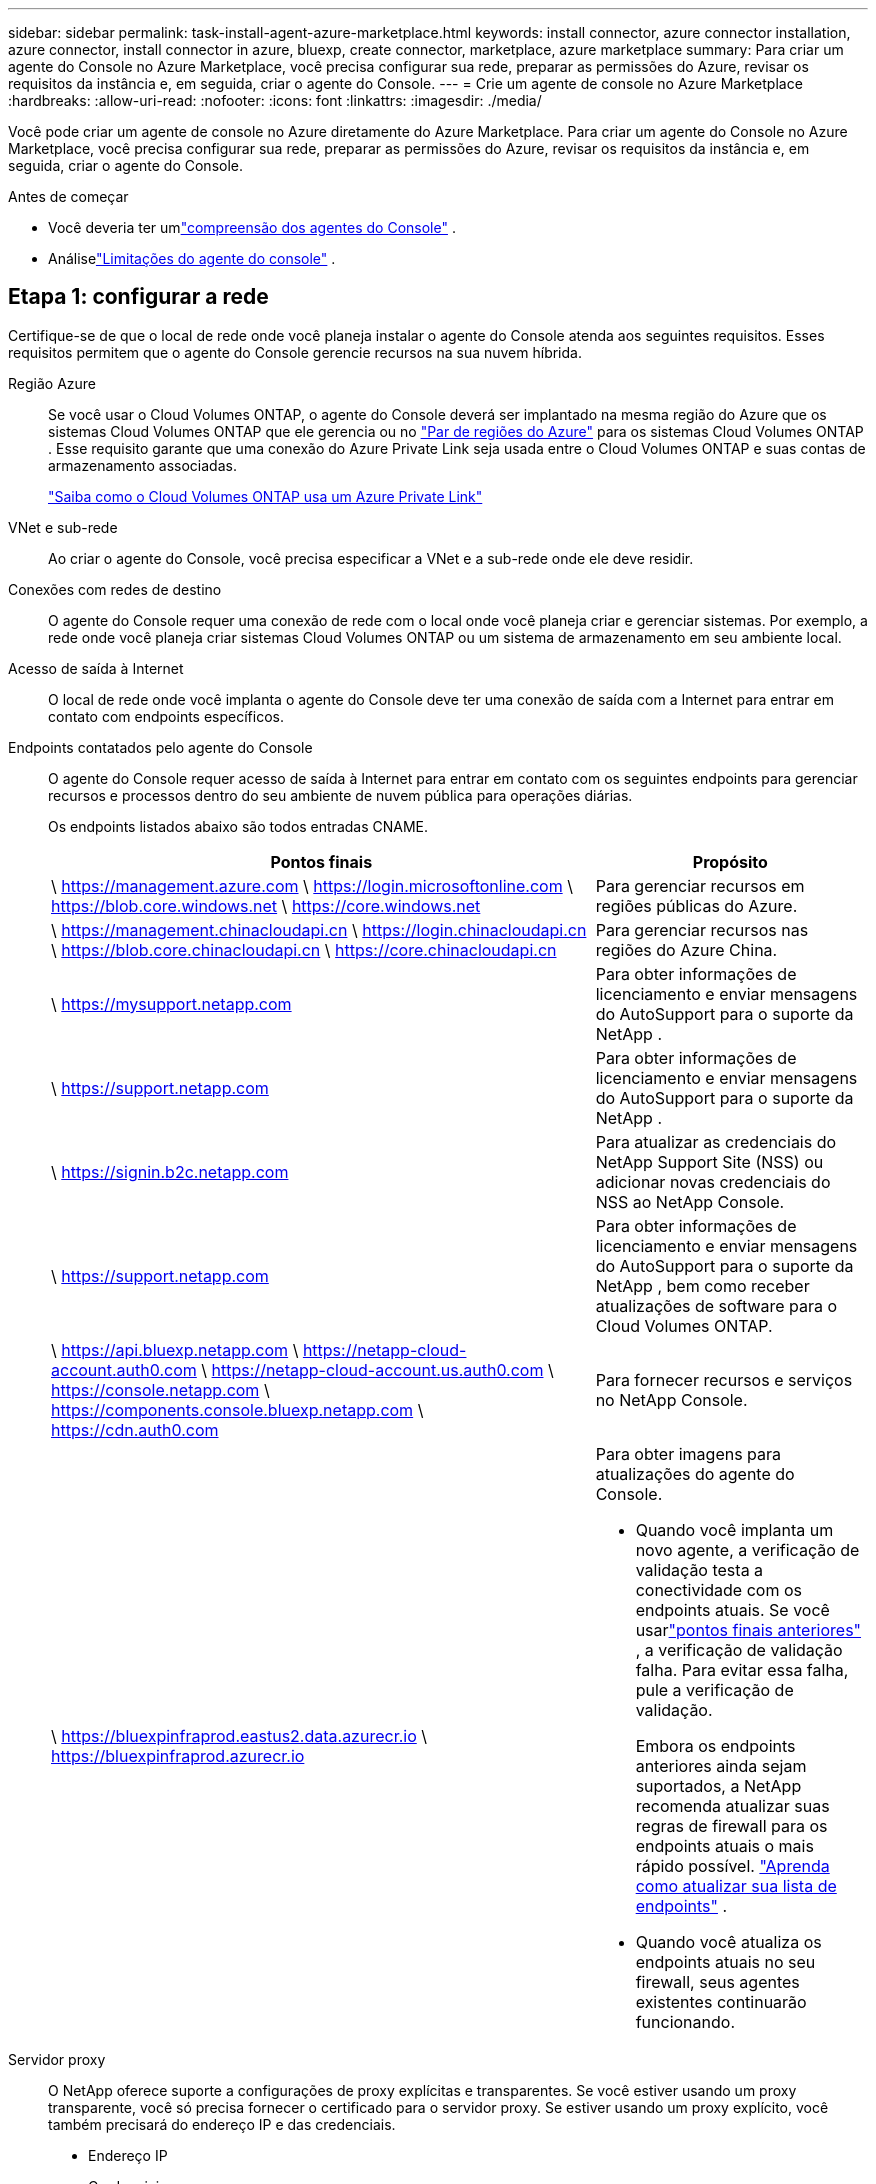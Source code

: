 ---
sidebar: sidebar 
permalink: task-install-agent-azure-marketplace.html 
keywords: install connector, azure connector installation, azure connector, install connector in azure, bluexp, create connector, marketplace, azure marketplace 
summary: Para criar um agente do Console no Azure Marketplace, você precisa configurar sua rede, preparar as permissões do Azure, revisar os requisitos da instância e, em seguida, criar o agente do Console. 
---
= Crie um agente de console no Azure Marketplace
:hardbreaks:
:allow-uri-read: 
:nofooter: 
:icons: font
:linkattrs: 
:imagesdir: ./media/


[role="lead"]
Você pode criar um agente de console no Azure diretamente do Azure Marketplace.  Para criar um agente do Console no Azure Marketplace, você precisa configurar sua rede, preparar as permissões do Azure, revisar os requisitos da instância e, em seguida, criar o agente do Console.

.Antes de começar
* Você deveria ter umlink:concept-agents.html["compreensão dos agentes do Console"] .
* Análiselink:reference-limitations.html["Limitações do agente do console"] .




== Etapa 1: configurar a rede

Certifique-se de que o local de rede onde você planeja instalar o agente do Console atenda aos seguintes requisitos. Esses requisitos permitem que o agente do Console gerencie recursos na sua nuvem híbrida.

Região Azure:: Se você usar o Cloud Volumes ONTAP, o agente do Console deverá ser implantado na mesma região do Azure que os sistemas Cloud Volumes ONTAP que ele gerencia ou no https://docs.microsoft.com/en-us/azure/availability-zones/cross-region-replication-azure#azure-cross-region-replication-pairings-for-all-geographies["Par de regiões do Azure"^] para os sistemas Cloud Volumes ONTAP .  Esse requisito garante que uma conexão do Azure Private Link seja usada entre o Cloud Volumes ONTAP e suas contas de armazenamento associadas.
+
--
https://docs.netapp.com/us-en/storage-management-cloud-volumes-ontap/task-enabling-private-link.html["Saiba como o Cloud Volumes ONTAP usa um Azure Private Link"^]

--


VNet e sub-rede:: Ao criar o agente do Console, você precisa especificar a VNet e a sub-rede onde ele deve residir.


Conexões com redes de destino:: O agente do Console requer uma conexão de rede com o local onde você planeja criar e gerenciar sistemas.  Por exemplo, a rede onde você planeja criar sistemas Cloud Volumes ONTAP ou um sistema de armazenamento em seu ambiente local.


Acesso de saída à Internet:: O local de rede onde você implanta o agente do Console deve ter uma conexão de saída com a Internet para entrar em contato com endpoints específicos.


Endpoints contatados pelo agente do Console:: O agente do Console requer acesso de saída à Internet para entrar em contato com os seguintes endpoints para gerenciar recursos e processos dentro do seu ambiente de nuvem pública para operações diárias.
+
--
Os endpoints listados abaixo são todos entradas CNAME.

[cols="2a,1a"]
|===
| Pontos finais | Propósito 


 a| 
\ https://management.azure.com \ https://login.microsoftonline.com \ https://blob.core.windows.net \ https://core.windows.net
 a| 
Para gerenciar recursos em regiões públicas do Azure.



 a| 
\ https://management.chinacloudapi.cn \ https://login.chinacloudapi.cn \ https://blob.core.chinacloudapi.cn \ https://core.chinacloudapi.cn
 a| 
Para gerenciar recursos nas regiões do Azure China.



 a| 
\ https://mysupport.netapp.com
 a| 
Para obter informações de licenciamento e enviar mensagens do AutoSupport para o suporte da NetApp .



 a| 
\ https://support.netapp.com
 a| 
Para obter informações de licenciamento e enviar mensagens do AutoSupport para o suporte da NetApp .



 a| 
\ https://signin.b2c.netapp.com
 a| 
Para atualizar as credenciais do NetApp Support Site (NSS) ou adicionar novas credenciais do NSS ao NetApp Console.



 a| 
\ https://support.netapp.com
 a| 
Para obter informações de licenciamento e enviar mensagens do AutoSupport para o suporte da NetApp , bem como receber atualizações de software para o Cloud Volumes ONTAP.



 a| 
\ https://api.bluexp.netapp.com \ https://netapp-cloud-account.auth0.com \ https://netapp-cloud-account.us.auth0.com \ https://console.netapp.com \ https://components.console.bluexp.netapp.com \ https://cdn.auth0.com
 a| 
Para fornecer recursos e serviços no NetApp Console.



 a| 
\ https://bluexpinfraprod.eastus2.data.azurecr.io \ https://bluexpinfraprod.azurecr.io
 a| 
Para obter imagens para atualizações do agente do Console.

* Quando você implanta um novo agente, a verificação de validação testa a conectividade com os endpoints atuais.  Se você usarlink:link:reference-networking-saas-console-previous.html["pontos finais anteriores"] , a verificação de validação falha.  Para evitar essa falha, pule a verificação de validação.
+
Embora os endpoints anteriores ainda sejam suportados, a NetApp recomenda atualizar suas regras de firewall para os endpoints atuais o mais rápido possível. link:reference-networking-saas-console-previous.html#update-endpoint-list["Aprenda como atualizar sua lista de endpoints"] .

* Quando você atualiza os endpoints atuais no seu firewall, seus agentes existentes continuarão funcionando.


|===
--


Servidor proxy:: O NetApp oferece suporte a configurações de proxy explícitas e transparentes.  Se você estiver usando um proxy transparente, você só precisa fornecer o certificado para o servidor proxy.  Se estiver usando um proxy explícito, você também precisará do endereço IP e das credenciais.
+
--
* Endereço IP
* Credenciais
* Certificado HTTPS


--


Portos:: Não há tráfego de entrada para o agente do Console, a menos que você o inicie ou se ele for usado como um proxy para enviar mensagens do AutoSupport do Cloud Volumes ONTAP para o Suporte da NetApp .
+
--
* HTTP (80) e HTTPS (443) fornecem acesso à interface de usuário local, que você usará em raras circunstâncias.
* SSH (22) só é necessário se você precisar se conectar ao host para solução de problemas.
* Conexões de entrada pela porta 3128 serão necessárias se você implantar sistemas Cloud Volumes ONTAP em uma sub-rede onde uma conexão de saída com a Internet não esteja disponível.
+
Se os sistemas Cloud Volumes ONTAP não tiverem uma conexão de saída com a Internet para enviar mensagens do AutoSupport , o Console configurará automaticamente esses sistemas para usar um servidor proxy incluído no agente do Console.  O único requisito é garantir que o grupo de segurança do agente do Console permita conexões de entrada pela porta 3128.  Você precisará abrir esta porta depois de implantar o agente do Console.



--


Habilitar NTP:: Se você planeja usar o NetApp Data Classification para verificar suas fontes de dados corporativos, habilite um serviço Network Time Protocol (NTP) no agente do Console e no sistema NetApp Data Classification para que o horário seja sincronizado entre os sistemas. https://docs.netapp.com/us-en/data-services-data-classification/concept-cloud-compliance.html["Saiba mais sobre a classificação de dados da NetApp"^]
+
--
Implemente os requisitos de rede após criar o agente do Console.

--




== Etapa 2: Revisar os requisitos da VM

Ao criar o agente do Console, escolha um tipo de máquina virtual que atenda aos seguintes requisitos.

CPU:: 8 núcleos ou 8 vCPUs
BATER:: 32 GB
Tamanho da VM do Azure:: Um tipo de instância que atende aos requisitos de CPU e RAM acima.  Recomendamos Standard_D8s_v3.




== Etapa 3: Configurar permissões

Você pode fornecer permissões das seguintes maneiras:

* Opção 1: atribuir uma função personalizada à VM do Azure usando uma identidade gerenciada atribuída pelo sistema.
* Opção 2: forneça ao Console as credenciais para uma entidade de serviço do Azure que tenha as permissões necessárias.


Siga estas etapas para configurar permissões para o Console.

[role="tabbed-block"]
====
.Função personalizada
--
Observe que você pode criar uma função personalizada do Azure usando o portal do Azure, o Azure PowerShell, a CLI do Azure ou a API REST.  As etapas a seguir mostram como criar a função usando a CLI do Azure.  Se preferir usar um método diferente, consulte https://learn.microsoft.com/en-us/azure/role-based-access-control/custom-roles#steps-to-create-a-custom-role["Documentação do Azure"^]

.Passos
. Se você estiver planejando instalar manualmente o software em seu próprio host, habilite uma identidade gerenciada atribuída pelo sistema na VM para que você possa fornecer as permissões necessárias do Azure por meio de uma função personalizada.
+
https://learn.microsoft.com/en-us/azure/active-directory/managed-identities-azure-resources/qs-configure-portal-windows-vm["Documentação do Microsoft Azure: Configurar identidades gerenciadas para recursos do Azure em uma VM usando o portal do Azure"^]

. Copie o conteúdo dolink:reference-permissions-azure.html["permissões de função personalizadas para o Conector"] e salvá-los em um arquivo JSON.
. Modifique o arquivo JSON adicionando IDs de assinatura do Azure ao escopo atribuível.
+
Você deve adicionar o ID de cada assinatura do Azure que deseja usar com o NetApp Console.

+
*Exemplo*

+
[source, json]
----
"AssignableScopes": [
"/subscriptions/d333af45-0d07-4154-943d-c25fbzzzzzzz",
"/subscriptions/54b91999-b3e6-4599-908e-416e0zzzzzzz",
"/subscriptions/398e471c-3b42-4ae7-9b59-ce5bbzzzzzzz"
----
. Use o arquivo JSON para criar uma função personalizada no Azure.
+
As etapas a seguir descrevem como criar a função usando o Bash no Azure Cloud Shell.

+
.. Começar https://docs.microsoft.com/en-us/azure/cloud-shell/overview["Azure Cloud Shell"^] e escolha o ambiente Bash.
.. Carregue o arquivo JSON.
+
image:screenshot_azure_shell_upload.png["Uma captura de tela do Azure Cloud Shell onde você pode escolher a opção de carregar um arquivo."]

.. Use a CLI do Azure para criar a função personalizada:
+
[source, azurecli]
----
az role definition create --role-definition Connector_Policy.json
----




--
.Diretor de serviço
--
Crie e configure uma entidade de serviço no Microsoft Entra ID e obtenha as credenciais do Azure necessárias para o Console.

.Crie um aplicativo Microsoft Entra para controle de acesso baseado em função
. Verifique se você tem permissões no Azure para criar um aplicativo do Active Directory e atribuir o aplicativo a uma função.
+
Para mais detalhes, consulte https://docs.microsoft.com/en-us/azure/active-directory/develop/howto-create-service-principal-portal#required-permissions/["Documentação do Microsoft Azure: Permissões necessárias"^]

. No portal do Azure, abra o serviço *Microsoft Entra ID*.
+
image:screenshot_azure_ad.png["Mostra o serviço do Active Directory no Microsoft Azure."]

. No menu, selecione *Registros de aplicativos*.
. Selecione *Novo registro*.
. Especifique detalhes sobre o aplicativo:
+
** *Nome*: Digite um nome para o aplicativo.
** *Tipo de conta*: Selecione um tipo de conta (qualquer um funcionará com o NetApp Console).
** *URI de redirecionamento*: Você pode deixar este campo em branco.


. Selecione *Registrar*.
+
Você criou o aplicativo AD e a entidade de serviço.



.Atribuir o aplicativo a uma função
. Crie uma função personalizada:
+
Observe que você pode criar uma função personalizada do Azure usando o portal do Azure, o Azure PowerShell, a CLI do Azure ou a API REST.  As etapas a seguir mostram como criar a função usando a CLI do Azure.  Se preferir usar um método diferente, consulte https://learn.microsoft.com/en-us/azure/role-based-access-control/custom-roles#steps-to-create-a-custom-role["Documentação do Azure"^]

+
.. Copie o conteúdo dolink:reference-permissions-azure.html["permissões de função personalizadas para o agente do Console"] e salvá-los em um arquivo JSON.
.. Modifique o arquivo JSON adicionando IDs de assinatura do Azure ao escopo atribuível.
+
Você deve adicionar o ID de cada assinatura do Azure a partir da qual os usuários criarão sistemas Cloud Volumes ONTAP .

+
*Exemplo*

+
[source, json]
----
"AssignableScopes": [
"/subscriptions/d333af45-0d07-4154-943d-c25fbzzzzzzz",
"/subscriptions/54b91999-b3e6-4599-908e-416e0zzzzzzz",
"/subscriptions/398e471c-3b42-4ae7-9b59-ce5bbzzzzzzz"
----
.. Use o arquivo JSON para criar uma função personalizada no Azure.
+
As etapas a seguir descrevem como criar a função usando o Bash no Azure Cloud Shell.

+
*** Começar https://docs.microsoft.com/en-us/azure/cloud-shell/overview["Azure Cloud Shell"^] e escolha o ambiente Bash.
*** Carregue o arquivo JSON.
+
image:screenshot_azure_shell_upload.png["Uma captura de tela do Azure Cloud Shell onde você pode escolher a opção de carregar um arquivo."]

*** Use a CLI do Azure para criar a função personalizada:
+
[source, azurecli]
----
az role definition create --role-definition Connector_Policy.json
----
+
Agora você deve ter uma função personalizada chamada Operador do Console que pode ser atribuída à máquina virtual do agente do Console.





. Atribuir o aplicativo à função:
+
.. No portal do Azure, abra o serviço *Assinaturas*.
.. Selecione a assinatura.
.. Selecione *Controle de acesso (IAM) > Adicionar > Adicionar atribuição de função*.
.. Na guia *Função*, selecione a função *Operador de console* e selecione *Avançar*.
.. Na aba *Membros*, complete os seguintes passos:
+
*** Mantenha *Usuário, grupo ou entidade de serviço* selecionado.
*** Selecione *Selecionar membros*.
+
image:screenshot-azure-service-principal-role.png["Uma captura de tela do portal do Azure que mostra a página Membros ao adicionar uma função a um aplicativo."]

*** Pesquise o nome do aplicativo.
+
Aqui está um exemplo:

+
image:screenshot_azure_service_principal_role.png["Uma captura de tela do portal do Azure que mostra o formulário Adicionar atribuição de função no portal do Azure."]

*** Selecione o aplicativo e selecione *Selecionar*.
*** Selecione *Avançar*.


.. Selecione *Revisar + atribuir*.
+
O principal de serviço agora tem as permissões necessárias do Azure para implantar o agente do Console.

+
Se você quiser implantar o Cloud Volumes ONTAP de várias assinaturas do Azure, será necessário vincular a entidade de serviço a cada uma dessas assinaturas.  No NetApp Console, você pode selecionar a assinatura que deseja usar ao implantar o Cloud Volumes ONTAP.





.Adicionar permissões da API de Gerenciamento de Serviços do Windows Azure
. No serviço *Microsoft Entra ID*, selecione *Registros de aplicativos* e selecione o aplicativo.
. Selecione *Permissões de API > Adicionar uma permissão*.
. Em *APIs da Microsoft*, selecione *Azure Service Management*.
+
image:screenshot_azure_service_mgmt_apis.gif["Uma captura de tela do portal do Azure que mostra as permissões da API de Gerenciamento de Serviços do Azure."]

. Selecione *Acessar o Gerenciamento de Serviços do Azure como usuários da organização* e, em seguida, selecione *Adicionar permissões*.
+
image:screenshot_azure_service_mgmt_apis_add.gif["Uma captura de tela do portal do Azure que mostra a adição das APIs de Gerenciamento de Serviços do Azure."]



.Obtenha o ID do aplicativo e o ID do diretório para o aplicativo
. No serviço *Microsoft Entra ID*, selecione *Registros de aplicativos* e selecione o aplicativo.
. Copie o *ID do aplicativo (cliente)* e o *ID do diretório (locatário)*.
+
image:screenshot_azure_app_ids.gif["Uma captura de tela que mostra o ID do aplicativo (cliente) e o ID do diretório (locatário) para um aplicativo no Microsoft Entra IDy."]

+
Ao adicionar a conta do Azure ao Console, você precisa fornecer o ID do aplicativo (cliente) e o ID do diretório (locatário) para o aplicativo.  O Console usa os IDs para fazer login programaticamente.



.Criar um segredo do cliente
. Abra o serviço *Microsoft Entra ID*.
. Selecione *Registros de aplicativos* e selecione seu aplicativo.
. Selecione *Certificados e segredos > Novo segredo do cliente*.
. Forneça uma descrição do segredo e uma duração.
. Selecione *Adicionar*.
. Copie o valor do segredo do cliente.
+
image:screenshot_azure_client_secret.gif["Uma captura de tela do portal do Azure que mostra um segredo do cliente para a entidade de serviço do Microsoft Entra."]



--
====


== Etapa 4: criar o agente do console

Inicie o agente do Console diretamente do Azure Marketplace.

.Sobre esta tarefa
A criação do agente do Console no Azure Marketplace configura uma máquina virtual com uma configuração padrão. link:reference-agent-default-config.html["Saiba mais sobre a configuração padrão do agente do Console"] .

.Antes de começar
Você deve ter o seguinte:

* Uma assinatura do Azure.
* Uma VNet e uma sub-rede na região do Azure de sua escolha.
* Detalhes sobre um servidor proxy, caso sua organização exija um proxy para todo o tráfego de saída da Internet:
+
** Endereço IP
** Credenciais
** Certificado HTTPS


* Uma chave pública SSH, se você quiser usar esse método de autenticação para a máquina virtual do agente do Console.  A outra opção para o método de autenticação é usar uma senha.
+
https://learn.microsoft.com/en-us/azure/virtual-machines/linux-vm-connect?tabs=Linux["Saiba mais sobre como se conectar a uma VM Linux no Azure"^]

* Se você não quiser que o Console crie automaticamente uma função do Azure para o agente do Console, será necessário criar sua próprialink:reference-permissions-azure.html["usando a política nesta página"] .
+
Essas permissões são para a própria instância do agente do Console.  É um conjunto diferente de permissões do que você configurou anteriormente para implantar a VM do agente do Console.



.Passos
. Acesse a página da VM do agente do NetApp Console no Azure Marketplace.
+
https://azuremarketplace.microsoft.com/en-us/marketplace/apps/netapp.netapp-oncommand-cloud-manager["Página do Azure Marketplace para regiões comerciais"^]

. Selecione *Obter agora* e depois selecione *Continuar*.
. No portal do Azure, selecione *Criar* e siga as etapas para configurar a máquina virtual.
+
Observe o seguinte ao configurar a VM:

+
** *Tamanho da VM*: escolha um tamanho de VM que atenda aos requisitos de CPU e RAM.  Recomendamos Standard_D8s_v3.
** *Discos*: O agente do Console pode ter desempenho ideal com discos HDD ou SSD.
** *Grupo de segurança de rede*: O agente do Console requer conexões de entrada usando SSH, HTTP e HTTPS.
+
link:reference-ports-azure.html["Exibir regras de grupo de segurança para o Azure"] .

** Identidade*: Em *Gerenciamento*, selecione *Ativar identidade gerenciada atribuída pelo sistema*.
+
Essa configuração é importante porque uma identidade gerenciada permite que a máquina virtual do agente do Console se identifique no Microsoft Entra ID sem fornecer nenhuma credencial. https://docs.microsoft.com/en-us/azure/active-directory/managed-identities-azure-resources/overview["Saiba mais sobre identidades gerenciadas para recursos do Azure"^] .



. Na página *Revisar + criar*, revise suas seleções e selecione *Criar* para iniciar a implantação.
+
O Azure implanta a máquina virtual com as configurações especificadas.  Você deverá ver a máquina virtual e o software do agente do console em execução em cerca de dez minutos.

+

NOTE: Se a instalação falhar, você poderá visualizar logs e um relatório para ajudar a solucionar problemas.link:task-troubleshoot-agent.html#troubleshoot-installation["Aprenda a solucionar problemas de instalação."]

. Abra um navegador da Web em um host que tenha uma conexão com a máquina virtual do agente do Console e insira o seguinte URL:
+
https://_ipaddress_[]

. Após efetuar login, configure o agente do Console:
+
.. Especifique a organização do Console a ser associada ao agente do Console.
.. Digite um nome para o sistema.
.. Em *Você está executando em um ambiente seguro?* mantenha o modo restrito desabilitado.
+
Mantenha o modo restrito desabilitado para usar o Console no modo padrão.  Você deve habilitar o modo restrito somente se tiver um ambiente seguro e quiser desconectar esta conta dos serviços de backend do Console.  Se for esse o caso,link:task-quick-start-restricted-mode.html["siga os passos para começar a usar o Console no modo restrito"] .

.. Selecione *Vamos começar*.




.Resultado
Agora você instalou o agente do Console e o configurou com sua organização do Console.

Se você tiver armazenamento de Blobs do Azure na mesma assinatura do Azure em que criou o agente do Console, verá um sistema de armazenamento de Blobs do Azure aparecer na página *Sistemas* automaticamente. https://docs.netapp.com/us-en/bluexp-blob-storage/index.html["Aprenda a gerenciar o armazenamento de Blobs do Azure no Console"^]



== Etapa 5: fornecer permissões ao agente do Console

Agora que você criou o agente do Console, precisa fornecer a ele as permissões que configurou anteriormente.  Fornecer as permissões permite que o agente do Console gerencie seus dados e infraestrutura de armazenamento no Azure.

[role="tabbed-block"]
====
.Função personalizada
--
Acesse o portal do Azure e atribua a função personalizada do Azure à máquina virtual do agente do Console para uma ou mais assinaturas.

.Passos
. No Portal do Azure, abra o serviço *Assinaturas* e selecione sua assinatura.
+
É importante atribuir a função do serviço *Assinaturas* porque isso especifica o escopo da atribuição de função no nível da assinatura.  O _escopo_ define o conjunto de recursos aos quais o acesso se aplica.  Se você especificar um escopo em um nível diferente (por exemplo, no nível da máquina virtual), sua capacidade de concluir ações no NetApp Console será afetada.

+
https://learn.microsoft.com/en-us/azure/role-based-access-control/scope-overview["Documentação do Microsoft Azure: Entenda o escopo do RBAC do Azure"^]

. Selecione *Controle de acesso (IAM)* > *Adicionar* > *Adicionar atribuição de função*.
. Na guia *Função*, selecione a função *Operador de console* e selecione *Avançar*.
+

NOTE: Operador do console é o nome padrão fornecido na política.  Se você escolheu um nome diferente para a função, selecione esse nome.

. Na aba *Membros*, complete os seguintes passos:
+
.. Atribuir acesso a uma *Identidade gerenciada*.
.. Selecione *Selecionar membros*, selecione a assinatura na qual a máquina virtual do agente do Console foi criada, em *Identidade gerenciada*, escolha *Máquina virtual* e selecione a máquina virtual do agente do Console.
.. Selecione *Selecionar*.
.. Selecione *Avançar*.
.. Selecione *Revisar + atribuir*.
.. Se você quiser gerenciar recursos em assinaturas adicionais do Azure, alterne para essa assinatura e repita essas etapas.




.O que vem a seguir?
Vá para o https://console.netapp.com["NetApp Console"^] para começar a usar o agente do Console.

--
.Diretor de serviço
--
.Passos
. Selecione *Administração > Credenciais*.
. Selecione *Adicionar credenciais* e siga as etapas do assistente.
+
.. *Localização das credenciais*: Selecione *Microsoft Azure > Agente*.
.. *Definir credenciais*: insira informações sobre a entidade de serviço do Microsoft Entra que concede as permissões necessárias:
+
*** ID do aplicativo (cliente)
*** ID do diretório (inquilino)
*** Segredo do cliente


.. *Assinatura do Marketplace*: Associe uma assinatura do Marketplace a essas credenciais assinando agora ou selecionando uma assinatura existente.
.. *Revisar*: Confirme os detalhes sobre as novas credenciais e selecione *Adicionar*.




.Resultado
O Console agora tem as permissões necessárias para executar ações no Azure em seu nome.

--
====